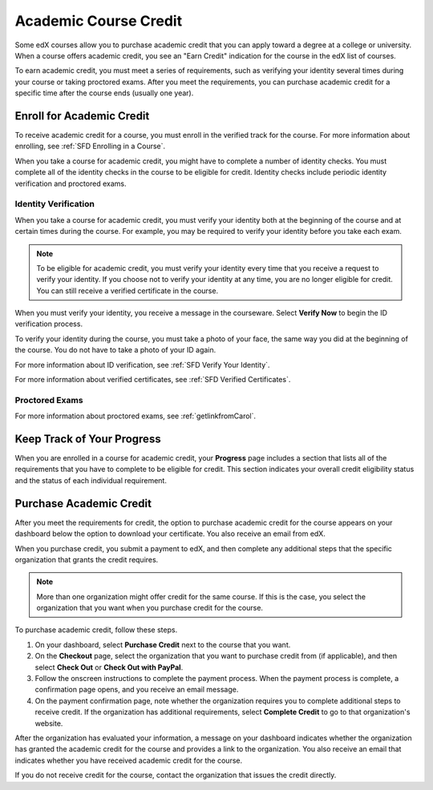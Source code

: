 .. _SFD Academic Course Credit:

#########################
Academic Course Credit
#########################

Some edX courses allow you to purchase academic credit that you can apply
toward a degree at a college or university. When a course offers academic
credit, you see an "Earn Credit" indication for the course in the edX list of
courses.

.. image:: /Images/SFD_Credit_YellowIndicator.png
 :width: 200
 :alt: The Progress page showing requirements for credit eligibility

To earn academic credit, you must meet a series of requirements, such as
verifying your identity several times during your course or taking proctored
exams. After you meet the requirements, you can purchase academic credit for a
specific time after the course ends (usually one year).

*****************************
Enroll for Academic Credit
*****************************

To receive academic credit for a course, you must enroll in the verified track
for the course. For more information about enrolling, see :ref:`SFD Enrolling
in a Course`.

When you take a course for academic credit, you might have to complete a
number of identity checks. You must complete all of the identity checks in the
course to be eligible for credit. Identity checks include periodic identity
verification and proctored exams.

========================================
Identity Verification 
========================================

When you take a course for academic credit, you must verify your identity both
at the beginning of the course and at certain times during the course. For
example, you may be required to verify your identity before you take each
exam.

.. note:: To be eligible for academic credit, you must verify your identity 
 every time that you receive a request to verify your identity. If you choose
 not to verify your identity at any time, you are no longer eligible for
 credit. You can still receive a verified certificate in the course.

When you must verify your identity, you receive a message in the
courseware. Select **Verify Now** to begin the ID verification process. 

To verify your identity during the course, you must take a photo of your face,
the same way you did at the beginning of the course. You do not have to take a
photo of your ID again.

For more information about ID verification, see :ref:`SFD Verify Your
Identity`.

For more information about verified certificates, see :ref:`SFD Verified
Certificates`.

===================
Proctored Exams
===================

.. Brief intro

For more information about proctored exams, see :ref:`getlinkfromCarol`.


*****************************
Keep Track of Your Progress
*****************************

When you are enrolled in a course for academic credit, your **Progress** page
includes a section that lists all of the requirements that you have to
complete to be eligible for credit. This section indicates your overall credit
eligibility status and the status of each individual requirement.

.. image:: /Images/SFD_Progress_CreditReqs.png
 :width: 500
 :alt: The Progress page showing requirements for credit eligibility.

.. update image when sandbox ready

*****************************
Purchase Academic Credit
*****************************

After you meet the requirements for credit, the option to purchase academic
credit for the course appears on your dashboard below the option to download
your certificate. You also receive an email from edX.

When you purchase credit, you submit a payment to edX, and then complete any
additional steps that the specific organization that grants the credit
requires.

.. note:: More than one organization might offer credit for the same course. 
 If this is the case, you select the organization that you want when you
 purchase credit for the course.

To purchase academic credit, follow these steps.

#. On your dashboard, select **Purchase Credit** next to the course that you
   want.
#. On the **Checkout** page, select the organization that you want to purchase
   credit from (if applicable), and then select **Check Out** or **Check Out
   with PayPal**.
#. Follow the onscreen instructions to complete the payment process. When the
   payment process is complete, a confirmation page opens, and you receive an
   email message.
#. On the payment confirmation page, note whether the organization requires
   you to complete additional steps to receive credit. If the organization has
   additional requirements, select **Complete Credit** to go to that
   organization's website.

After the organization has evaluated your information, a message on your
dashboard indicates whether the organization has granted the academic credit
for the course and provides a link to the organization. You also receive an
email that indicates whether you have received academic credit for the course.

If you do not receive credit for the course, contact the organization that
issues the credit directly.

